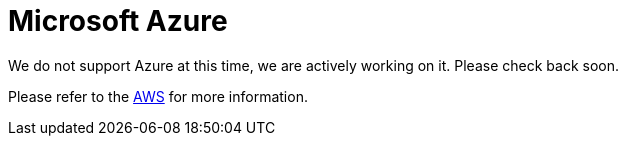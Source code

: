 = Microsoft Azure

We do not support Azure at this time, we are actively working on it. Please check back soon. 

Please refer to the xref:cloud4:resources:aws.adoc[AWS] for more information.